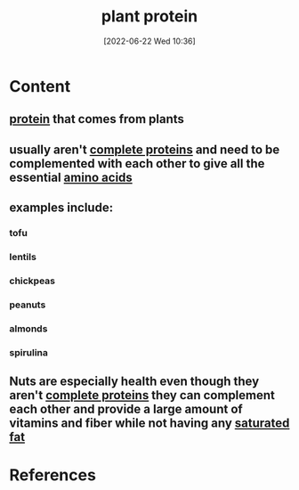 :PROPERTIES:
:ID:       760775c8-7797-4964-934d-10d2dcf94f6e
:END:
#+title: plant protein
#+date: [2022-06-22 Wed 10:36]
* Content
** [[id:704fa7bd-b094-42df-b46f-f954bcf0c5ae][protein]] that comes from plants
** usually aren't [[id:d9e215d7-b962-42bd-ae2d-9cdfac253f91][complete proteins]] and need to be complemented with each other to give all the essential [[id:439ec7e4-cdca-4370-a3b1-35f015dcbe35][amino acids]]
** examples include:
*** tofu
*** lentils
*** chickpeas
*** peanuts
*** almonds
*** spirulina
** Nuts are especially health even though they aren't [[id:d9e215d7-b962-42bd-ae2d-9cdfac253f91][complete proteins]] they can complement each other and provide a large amount of vitamins and fiber while not having any [[id:62651aa0-8b73-46bf-85f6-b46810574fb1][saturated fat]]

* References
